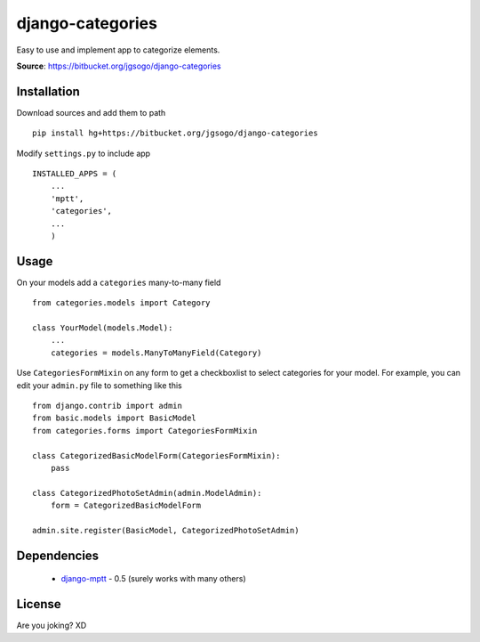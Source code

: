 django-categories
=================

Easy to use and implement app to categorize elements.

**Source**: https://bitbucket.org/jgsogo/django-categories


Installation
------------

Download sources and add them to path

::

    pip install hg+https://bitbucket.org/jgsogo/django-categories


Modify ``settings.py`` to include app

::

    INSTALLED_APPS = (
        ...
        'mptt',
        'categories',
        ...
        )

Usage
-----

On your models add a ``categories`` many-to-many field

::

    from categories.models import Category

    class YourModel(models.Model):
        ...
        categories = models.ManyToManyField(Category)

Use ``CategoriesFormMixin`` on any form to get a checkboxlist to select
categories for your model. For example, you can edit your ``admin.py``
file to something like this

::

    from django.contrib import admin
    from basic.models import BasicModel
    from categories.forms import CategoriesFormMixin

    class CategorizedBasicModelForm(CategoriesFormMixin):
        pass

    class CategorizedPhotoSetAdmin(admin.ModelAdmin):
        form = CategorizedBasicModelForm

    admin.site.register(BasicModel, CategorizedPhotoSetAdmin)


Dependencies
------------

 * `django-mptt`_ - 0.5 (surely works with many others)


License
-------

Are you joking? XD

.. _`django-mptt`: https://github.com/django-mptt/django-mptt

